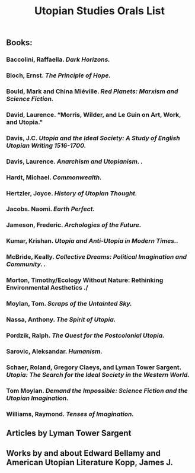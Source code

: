 #+TITLE: Utopian Studies Orals List
#+OPTIONS: num:nil 


** Books:
*** Baccolini, Raffaella. /Dark Horizons./
*** Bloch, Ernst. /The Principle of Hope./
*** Bould, Mark and China Miéville. /Red Planets: Marxism and Science Fiction./
*** David, Laurence. “Morris, Wilder, and Le Guin on Art, Work, and Utopia."
*** Davis, J.C. /Utopia and the Ideal Society: A Study of English Utopian Writing 1516-1700./
*** Davis, Laurence. /Anarchism and Utopianism. ./
*** Hardt, Michael. /Commonwealth./
*** Hertzler, Joyce. /History of Utopian Thought./
*** Jacobs. Naomi. /Earth Perfect./
*** Jameson, Frederic. /Archologies of the Future./
*** Kumar, Krishan. /Utopia and Anti-Utopia in Modern Times../
*** McBride, Keally. /Collective Dreams: Political Imagination and Community. ./
*** Morton, Timothy/Ecology Without Nature: Rethinking Environmental Aesthetics ./
*** Moylan, Tom. /Scraps of the Untainted Sky./
*** Nassa, Anthony. /The Spirit of Utopia./
*** Pordzik, Ralph. /The Quest for the Postcolonial Utopia./
*** Sarovic, Aleksandar. /Humanism./
***  Schaer, Roland, Gregory Claeys, and Lyman Tower Sargent. /Utopia: The Search for the Ideal Society in the Western World./ 
*** Tom Moylan. /Demand the Impossible: Science Fiction and the Utopian Imagination./
*** Williams, Raymond. /Tenses of Imagination./


** Articles by Lyman Tower Sargent
** Works by and about Edward Bellamy and American Utopian Literature Kopp, James J. 
